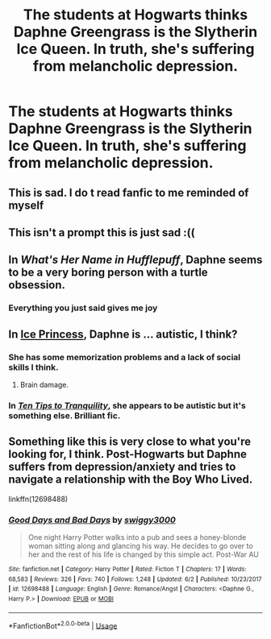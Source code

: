 #+TITLE: The students at Hogwarts thinks Daphne Greengrass is the Slytherin Ice Queen. In truth, she's suffering from melancholic depression.

* The students at Hogwarts thinks Daphne Greengrass is the Slytherin Ice Queen. In truth, she's suffering from melancholic depression.
:PROPERTIES:
:Author: Raesong
:Score: 65
:DateUnix: 1570028922.0
:DateShort: 2019-Oct-02
:FlairText: Prompt
:END:

** This is sad. I do t read fanfic to me reminded of myself
:PROPERTIES:
:Author: Redhotlipstik
:Score: 32
:DateUnix: 1570038823.0
:DateShort: 2019-Oct-02
:END:


** This isn't a prompt this is just sad :((
:PROPERTIES:
:Author: CGPHadley
:Score: 9
:DateUnix: 1570046263.0
:DateShort: 2019-Oct-02
:END:


** In /What's Her Name in Hufflepuff/, Daphne seems to be a very boring person with a turtle obsession.
:PROPERTIES:
:Author: DeusSiveNatura
:Score: 10
:DateUnix: 1570095817.0
:DateShort: 2019-Oct-03
:END:

*** Everything you just said gives me joy
:PROPERTIES:
:Author: A-Game-Of-Fate
:Score: 3
:DateUnix: 1570206355.0
:DateShort: 2019-Oct-04
:END:


** In [[https://www.fanfiction.net/s/5864749/1/Ice-Princess][Ice Princess]], Daphne is ... autistic, I think?
:PROPERTIES:
:Author: munin295
:Score: 5
:DateUnix: 1570054579.0
:DateShort: 2019-Oct-03
:END:

*** She has some memorization problems and a lack of social skills I think.
:PROPERTIES:
:Author: raapster
:Score: 4
:DateUnix: 1570060871.0
:DateShort: 2019-Oct-03
:END:

**** Brain damage.
:PROPERTIES:
:Score: 6
:DateUnix: 1570075324.0
:DateShort: 2019-Oct-03
:END:


*** In [[https://www.fanfiction.net/s/13326122][/Ten Tips to Tranquility/]], she appears to be autistic but it's something else. Brilliant fic.
:PROPERTIES:
:Author: deirox
:Score: 4
:DateUnix: 1570101514.0
:DateShort: 2019-Oct-03
:END:


** Something like this is very close to what you're looking for, I think. Post-Hogwarts but Daphne suffers from depression/anxiety and tries to navigate a relationship with the Boy Who Lived.

linkffn(12698488)
:PROPERTIES:
:Author: phoenixlance13
:Score: 1
:DateUnix: 1570192191.0
:DateShort: 2019-Oct-04
:END:

*** [[https://www.fanfiction.net/s/12698488/1/][*/Good Days and Bad Days/*]] by [[https://www.fanfiction.net/u/840452/swiggy3000][/swiggy3000/]]

#+begin_quote
  One night Harry Potter walks into a pub and sees a honey-blonde woman sitting along and glancing his way. He decides to go over to her and the rest of his life is changed by this simple act. Post-War AU
#+end_quote

^{/Site/:} ^{fanfiction.net} ^{*|*} ^{/Category/:} ^{Harry} ^{Potter} ^{*|*} ^{/Rated/:} ^{Fiction} ^{T} ^{*|*} ^{/Chapters/:} ^{17} ^{*|*} ^{/Words/:} ^{68,583} ^{*|*} ^{/Reviews/:} ^{326} ^{*|*} ^{/Favs/:} ^{740} ^{*|*} ^{/Follows/:} ^{1,248} ^{*|*} ^{/Updated/:} ^{6/2} ^{*|*} ^{/Published/:} ^{10/23/2017} ^{*|*} ^{/id/:} ^{12698488} ^{*|*} ^{/Language/:} ^{English} ^{*|*} ^{/Genre/:} ^{Romance/Angst} ^{*|*} ^{/Characters/:} ^{<Daphne} ^{G.,} ^{Harry} ^{P.>} ^{*|*} ^{/Download/:} ^{[[http://www.ff2ebook.com/old/ffn-bot/index.php?id=12698488&source=ff&filetype=epub][EPUB]]} ^{or} ^{[[http://www.ff2ebook.com/old/ffn-bot/index.php?id=12698488&source=ff&filetype=mobi][MOBI]]}

--------------

*FanfictionBot*^{2.0.0-beta} | [[https://github.com/tusing/reddit-ffn-bot/wiki/Usage][Usage]]
:PROPERTIES:
:Author: FanfictionBot
:Score: 1
:DateUnix: 1570192210.0
:DateShort: 2019-Oct-04
:END:
